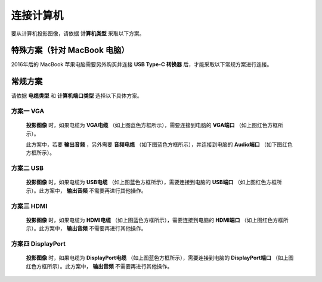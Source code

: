 ====================
连接计算机
====================


要从计算机投影图像，请依据 **计算机类型** 采取以下方案。


特殊方案（针对 MacBook 电脑）
============================================

2016年后的 MacBook 苹果电脑需要另外购买并连接 **USB Type-C 转换器** 后，才能采取以下常规方案进行连接。


常规方案
==============================

请依据 **电缆类型** 和 **计算机端口类型** 选择以下具体方案。

方案一 VGA
------------------------------
  
  .. image:: 计算机电缆mark.png
  
  **投影图像** 时，如果电缆为 **VGA电缆** （如上图蓝色方框所示），需要连接到电脑的 **VGA端口** （如上图红色方框所示）。
  
  此方案中，若要 **输出音频** ，另外需要 **音频电缆** （如下图蓝色方框所示），并连接到电脑的 **Audio端口** （如下图红色方框所示）。

  .. image:: 音频电缆mark.png
  
  

方案二 USB
------------------------------
  
  .. image:: USBB电缆mark.png
  
  **投影图像** 时，如果电缆为 **USB电缆** （如上图蓝色方框所示），需要连接到电脑的 **USB端口** （如上图红色方框所示）。此方案中， **输出音频** 不需要再进行其他操作。
  


方案三 HDMI
------------------------------

  .. image:: HDMI电缆mark.png
  
  **投影图像** 时，如果电缆为 **HDMI电缆** （如上图蓝色方框所示），需要连接到电脑的 **HDMI端口** （如上图红色方框所示）。此方案中， **输出音频** 不需要再进行其他操作。


方案四 DisplayPort
------------------------------

  .. image:: DisplayPort电缆mark.png
  
  **投影图像** 时，如果电缆为 **DisplayPort电缆** （如上图蓝色方框所示），需要连接到电脑的 **DisplayPort端口** （如上图红色方框所示）。此方案中， **输出音频** 不需要再进行其他操作。


